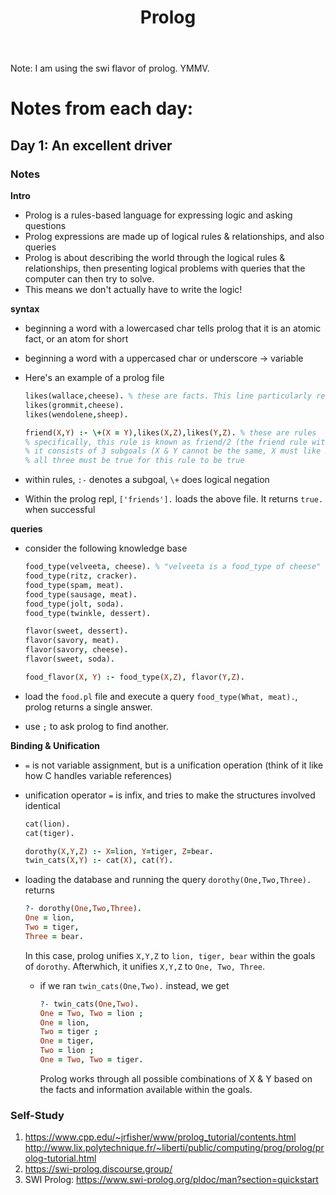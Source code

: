 #+TITLE: Prolog

Note: I am using the swi flavor of prolog. YMMV.

* Notes from each day:
** Day 1: An excellent driver
*** Notes
*Intro*
- Prolog is a rules-based language for expressing logic and asking questions
- Prolog expressions are made up of logical rules & relationships, and also queries
- Prolog is about describing the world through the logical rules & relationships, then presenting logical problems with queries that the computer can then try to solve.
- This means we don't actually have to write the logic!


*syntax*
- beginning a word with a lowercased char tells prolog that it is an atomic fact, or an atom for short 
- beginning a word with a uppercased char or underscore -> variable

- Here's an example of a prolog file  
 #+begin_src prolog :tangle friends.pl
   likes(wallace,cheese). % these are facts. This line particularly reads like "wallace likes cheese".
   likes(grommit,cheese).
   likes(wendolene,sheep).

   friend(X,Y) :- \+(X = Y),likes(X,Z),likes(Y,Z). % these are rules
   % specifically, this rule is known as friend/2 (the friend rule with 2 parameters)
   % it consists of 3 subgoals (X & Y cannot be the same, X must like Z, Y must like Z)
   % all three must be true for this rule to be true
#+end_src

- within rules, =:-= denotes a subgoal, =\+= does logical negation
- Within the prolog repl, =['friends'].= loads the above file. It returns =true.= when successful


*queries*
- consider the following knowledge base
  #+begin_src prolog :tangle food.pl
    food_type(velveeta, cheese). % "velveeta is a food_type of cheese"
    food_type(ritz, cracker).
    food_type(spam, meat).
    food_type(sausage, meat).
    food_type(jolt, soda).
    food_type(twinkle, dessert).

    flavor(sweet, dessert).
    flavor(savory, meat).
    flavor(savory, cheese).
    flavor(sweet, soda).

    food_flavor(X, Y) :- food_type(X,Z), flavor(Y,Z).

  #+end_src

- load the =food.pl= file and execute a query =food_type(What, meat).=, prolog returns a single answer.
- use =;= to ask prolog to find another.


*Binding & Unification*
- === is not variable assignment, but is a unification operation (think of it like how C handles variable references)
- unification operator === is infix, and tries to make the structures involved identical

  #+begin_src prolog :tangle ohmy.pl
    cat(lion).
    cat(tiger).

    dorothy(X,Y,Z) :- X=lion, Y=tiger, Z=bear.
    twin_cats(X,Y) :- cat(X), cat(Y).

  #+end_src

- loading the database and running the query =dorothy(One,Two,Three).= returns
  #+begin_src prolog
    ?- dorothy(One,Two,Three).
    One = lion,
    Two = tiger,
    Three = bear.

  #+end_src

  In this case, prolog unifies =X,Y,Z= to =lion, tiger, bear= within the goals of =dorothy=. Afterwhich, it unifies =X,Y,Z= to =One, Two, Three=.

  - if we ran =twin_cats(One,Two).= instead, we get
    #+begin_src prolog
      ?- twin_cats(One,Two).
      One = Two, Two = lion ;
      One = lion,
      Two = tiger ;
      One = tiger,
      Two = lion ;
      One = Two, Two = tiger.
    #+end_src

    Prolog works through all possible combinations of X & Y based on the facts and information available within the goals.

*** Self-Study
1) https://www.cpp.edu/~jrfisher/www/prolog_tutorial/contents.html
   http://www.lix.polytechnique.fr/~liberti/public/computing/prog/prolog/prolog-tutorial.html
2) https://swi-prolog.discourse.group/
3) SWI Prolog: https://www.swi-prolog.org/pldoc/man?section=quickstart
